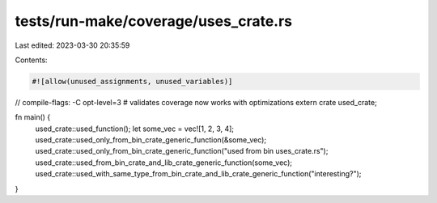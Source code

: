 tests/run-make/coverage/uses_crate.rs
=====================================

Last edited: 2023-03-30 20:35:59

Contents:

.. code-block:: rs

    #![allow(unused_assignments, unused_variables)]
// compile-flags: -C opt-level=3 # validates coverage now works with optimizations
extern crate used_crate;

fn main() {
    used_crate::used_function();
    let some_vec = vec![1, 2, 3, 4];
    used_crate::used_only_from_bin_crate_generic_function(&some_vec);
    used_crate::used_only_from_bin_crate_generic_function("used from bin uses_crate.rs");
    used_crate::used_from_bin_crate_and_lib_crate_generic_function(some_vec);
    used_crate::used_with_same_type_from_bin_crate_and_lib_crate_generic_function("interesting?");
}


